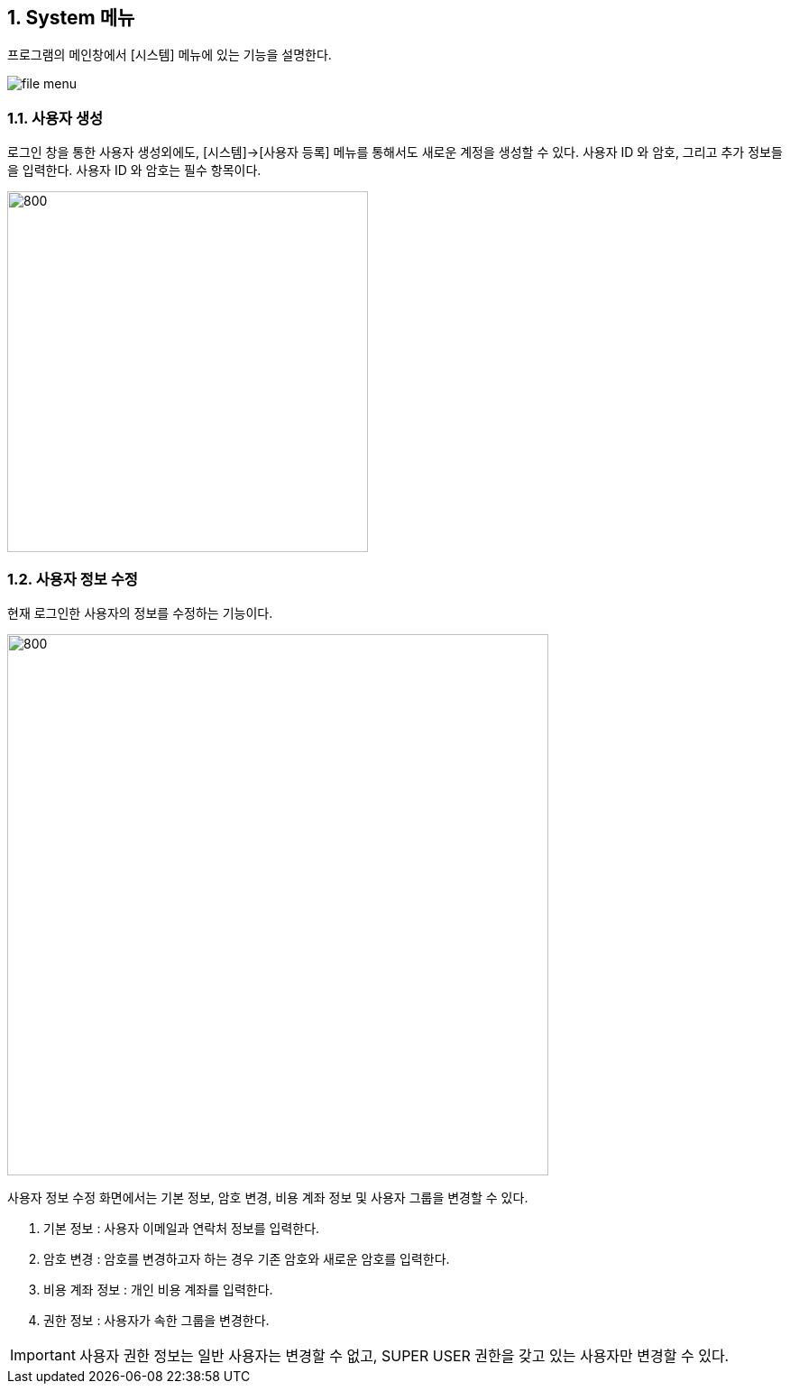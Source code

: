 
:sectnums:

== System 메뉴 ==
프로그램의 메인창에서 [시스템] 메뉴에 있는 기능을 설명한다.

image::images/file_menu.gif[]

=== 사용자 생성 ===
로그인 창을 통한 사용자 생성외에도, [시스템]->[사용자 등록] 메뉴를 통해서도 새로운 계정을 생성할 수 있다. 사용자 ID 와 암호, 그리고 추가 정보들을 입력한다. 사용자 ID 와 암호는 필수 항목이다.

image::images/signup.gif[800,400]

=== 사용자 정보 수정 ===
현재 로그인한 사용자의 정보를 수정하는 기능이다.

image::images/edit_user.gif[800,600]

사용자 정보 수정 화면에서는 기본 정보, 암호 변경, 비용 계좌 정보 및 사용자 그룹을 변경할 수 있다.

. 기본 정보 : 사용자 이메일과 연락처 정보를 입력한다.
. 암호 변경 : 암호를 변경하고자 하는 경우 기존 암호와 새로운 암호를 입력한다.
. 비용 계좌 정보 : 개인 비용 계좌를 입력한다.
. 권한 정보 : 사용자가 속한 그룹을 변경한다.

IMPORTANT: 사용자 권한 정보는 일반 사용자는 변경할 수 없고, SUPER USER 권한을 갖고 있는 사용자만 변경할 수 있다.
